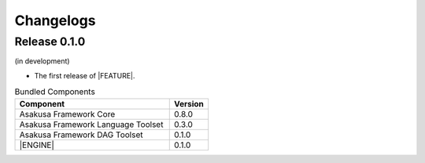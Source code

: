 ==========
Changelogs
==========

Release 0.1.0
=============

(in development)

* The first release of |FEATURE|.

..  list-table:: Bundled Components
    :widths: 8 2
    :header-rows: 1

    * - Component
      - Version
    * - Asakusa Framework Core
      - 0.8.0
    * - Asakusa Framework Language Toolset
      - 0.3.0
    * - Asakusa Framework DAG Toolset
      - 0.1.0
    * - |ENGINE|
      - 0.1.0
